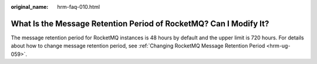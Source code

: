 :original_name: hrm-faq-010.html

.. _hrm-faq-010:

What Is the Message Retention Period of RocketMQ? Can I Modify It?
==================================================================

The message retention period for RocketMQ instances is 48 hours by default and the upper limit is 720 hours. For details about how to change message retention period, see :ref:`Changing RocketMQ Message Retention Period <hrm-ug-059>`.
